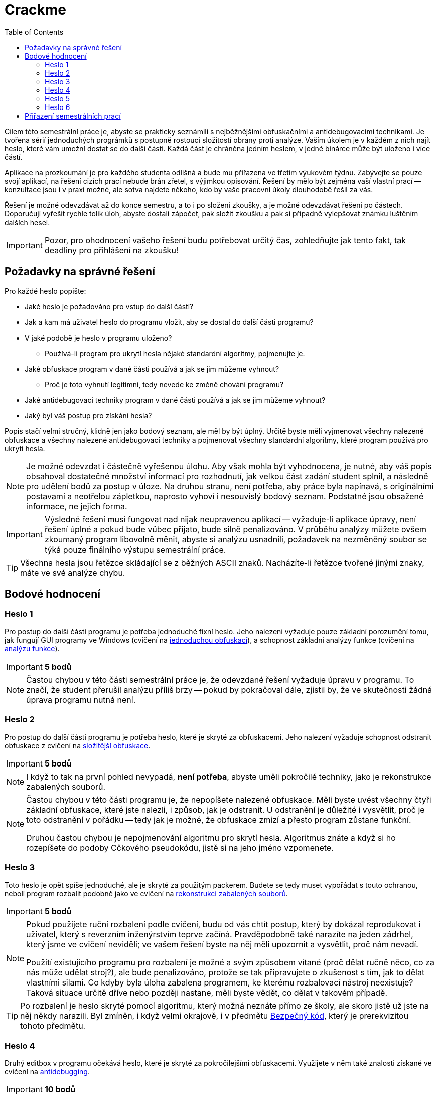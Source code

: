 ﻿
= Crackme
:toc:
:imagesdir: ../../media

Cílem této semestrální práce je, abyste se prakticky seznámili s nejběžnějšími obfuskačními a antidebugovacími technikami. Je tvořena sérií jednoduchých prográmků s postupně rostoucí složitostí obrany proti analýze. Vaším úkolem je v každém z nich najít heslo, které vám umožní dostat se do další části. Každá část je chráněna jedním heslem, v jedné binárce může být uloženo i více částí.

Aplikace na prozkoumání je pro každého studenta odlišná a bude mu přiřazena ve třetím výukovém týdnu. Zabývejte se pouze svojí aplikací, na řešení cizích prací nebude brán zřetel, s výjimkou opisování. Řešení by mělo být zejména vaší vlastní prací -- konzultace jsou i v praxi možné, ale sotva najdete někoho, kdo by vaše pracovní úkoly dlouhodobě řešil za vás.

Řešení je možné odevzdávat až do konce semestru, a to i po složení zkoušky, a je možné odevzdávat řešení po částech. Doporučuji vyřešit rychle tolik úloh, abyste dostali zápočet, pak složit zkoušku a pak si případně vylepšovat známku luštěním dalších hesel.

[IMPORTANT]
====
Pozor, pro ohodnocení vašeho řešení budu potřebovat určitý čas, zohledňujte jak tento fakt, tak deadliny pro přihlášení na zkoušku!
====

== Požadavky na správné řešení

Pro každé heslo popište:

* Jaké heslo je požadováno pro vstup do další části?
* Jak a kam má uživatel heslo do programu vložit, aby se dostal do další části programu?
* V jaké podobě je heslo v programu uloženo?
** Používá-li program pro ukrytí hesla nějaké standardní algoritmy, pojmenujte je.
* Jaké obfuskace program v dané části používá a jak se jim můžeme vyhnout?
** Proč je toto vyhnutí legitimní, tedy nevede ke změně chování programu?
* Jaké antidebugovací techniky program v dané části používá a jak se jim můžeme vyhnout?
* Jaký byl váš postup pro získání hesla?

Popis stačí velmi stručný, klidně jen jako bodový seznam, ale měl by být úplný. Určitě byste měli vyjmenovat všechny nalezené obfuskace a všechny nalezené antidebugovací techniky a pojmenovat všechny standardní algoritmy, které program používá pro ukrytí hesla.

[NOTE]
====
Je možné odevzdat i částečně vyřešenou úlohu. Aby však mohla být vyhodnocena, je nutné, aby váš popis obsahoval dostatečné množství informací pro rozhodnutí, jak velkou část zadání student splnil, a následně pro udělení bodů za postup v úloze. Na druhou stranu, není potřeba, aby práce byla napínavá, s originálními postavami a neotřelou zápletkou, naprosto vyhoví i nesouvislý bodový seznam. Podstatné jsou obsažené informace, ne jejich forma.
====

[IMPORTANT]
====
Výsledné řešení musí fungovat nad nijak neupravenou aplikací -- vyžaduje-li aplikace úpravy, není řešení úplné a pokud bude vůbec přijato, bude silně penalizováno. V průběhu analýzy můžete ovšem zkoumaný program libovolně měnit, abyste si analýzu usnadnili, požadavek na nezměněný soubor se týká pouze finálního výstupu semestrální práce.
====

[TIP]
====
Všechna hesla jsou řetězce skládající se z běžných ASCII znaků. Nacházíte-li řetězce tvořené jinými znaky, máte ve své analýze chybu.
====

== Bodové hodnocení

=== Heslo 1

Pro postup do další části programu je potřeba jednoduché fixní heslo. Jeho nalezení vyžaduje pouze základní porozumění tomu, jak fungují GUI programy ve Windows (cvičení na xref:../labs/lab08.adoc[jednoduchou obfuskaci]), a schopnost základní analýzy funkce (cvičení na xref:../labs/lab02.adoc[analýzu funkce]).

[IMPORTANT]
====
*5 bodů*
====

[NOTE]
====
Častou chybou v této části semestrální práce je, že odevzdané řešení vyžaduje úpravu v programu. To značí, že student přerušil analýzu příliš brzy -- pokud by pokračoval dále, zjistil by, že ve skutečnosti žádná úprava programu nutná není.
====

=== Heslo 2

Pro postup do další části programu je potřeba heslo, které je skryté za obfuskacemi. Jeho nalezení vyžaduje schopnost odstranit obfuskace z cvičení na xref:../labs/lab09.adoc[složitější obfuskace].

[IMPORTANT]
====
*5 bodů*
====

[NOTE]
====
I když to tak na první pohled nevypadá, *není potřeba*, abyste uměli pokročilé techniky, jako je rekonstrukce zabalených souborů.
====

[NOTE]
====
Častou chybou v této části programu je, že nepopíšete nalezené obfuskace. Měli byste uvést všechny čtyři základní obfuskace, které jste nalezli, i způsob, jak je odstranit. U odstranění je důležité i vysvětlit, proč je toto odstranění v pořádku -- tedy jak je možné, že obfuskace zmizí a přesto program zůstane funkční.

Druhou častou chybou je nepojmenování algoritmu pro skrytí hesla. Algoritmus znáte a když si ho rozepíšete do podoby Cčkového pseudokódu, jistě si na jeho jméno vzpomenete.
====

=== Heslo 3

Toto heslo je opět spíše jednoduché, ale je skryté za použitým packerem. Budete se tedy muset vypořádat s touto ochranou, neboli program rozbalit podobně jako ve cvičení na xref:../labs/lab10.adoc[rekonstrukci zabalených souborů].

[IMPORTANT]
====
*5 bodů*
====

[NOTE]
====
Pokud použijete ruční rozbalení podle cvičení, budu od vás chtít postup, který by dokázal reprodukovat i uživatel, který s reverzním inženýrstvím teprve začíná. Pravděpodobně také narazíte na jeden zádrhel, který jsme ve cvičení neviděli; ve vašem řešení byste na něj měli upozornit a vysvětlit, proč nám nevadí.

Použití existujícího programu pro rozbalení je možné a svým způsobem vítané (proč dělat ručně něco, co za nás může udělat stroj?), ale bude penalizováno, protože se tak připravujete o zkušenost s tím, jak to dělat vlastními silami. Co kdyby byla úloha zabalena programem, ke kterému rozbalovací nástroj neexistuje? Taková situace určitě dříve nebo později nastane, měli byste vědět, co dělat v takovém případě.
====

[TIP]
====
Po rozbalení je heslo skryté pomocí algoritmu, který možná neznáte přímo ze školy, ale skoro jistě už jste na něj někdy narazili. Byl zmíněn, i když velmi okrajově, i v předmětu link:https://courses.fit.cvut.cz/BI-BEK[Bezpečný kód], který je prerekvizitou tohoto předmětu.
====

=== Heslo 4

Druhý editbox v programu očekává heslo, které je skryté za pokročilejšími obfuskacemi. Využijete v něm také znalosti získané ve cvičení na xref:../labs/lab11.adoc[antidebugging].

[IMPORTANT]
====
*10 bodů*
====

[NOTE]
====
Algoritmus použitý pro skrytí tohoto hesla je adaptací algoritmu, který znáte. Kromě jména původního algoritmu byste měli popsat i to, jakým způsobem byl modifikován.
====

=== Heslo 5

Toto je nepovinné heslo, které není nezbytné pro získání plného počtu bodů z předmětu. Je určeno jako bonus pro zájemce, případně jako částečná kompenzace za body, které jste mohli získat v rámci úlohy xref:keygen.adoc[Keygen], pokud byste se rozhodli tuto úlohu vynechat.

Heslo se nachází ve stejné binárce jako předchozí dvě hesla, ale je velmi náročně skryté. Nepoužívá žádné nové techniky, jeho hlavní složitost spočívá v nalezení místa, kde se s heslem pracuje. K jeho odhalení je potřeba detailnější zkoumání programu a lepší porozumění Win32 API (nad rámec toho, co děláme v tomto předmětu), případně větší pozornost a představivost (schopnost myslet mimo vyjeté koleje).

[IMPORTANT]
====
*10 bodů*
====

=== Heslo 6

Toto heslo se nachází v nové binárce, kterou dostanete, pokud vyluštíte páté heslo. Je extrémním způsobem maskované za tabulkovými obfuskacemi a neočekává se, že ho budete luštit -- slouží hlavně jako ukázka, s čím se také můžete v praxi potkat. Pokud ale máte s reverzováním dřívější zkušenosti, je možné ho vyluštit a může jít o efektivnější využití vašeho času, protože vám to umožní vynechat všechny ostatní úlohy i zkoušku. Navíc nebudete muset psát podrobné reporty, u tohoto hesla stačí popsat heslo samotné a velmi stručně váš postup.

[IMPORTANT]
====
*100 bodů* (toto není překlep)
====

== Přiřazení semestrálních prací

Úlohy budou studentům přiřazeny během třetího výukového týdne.

////
* link:https://kib-files.fit.cvut.cz/mi-rev/crackme/adamep10.exe[adamep10]
* link:https://kib-files.fit.cvut.cz/mi-rev/crackme/babakto1.exe[babakto1]
* link:https://kib-files.fit.cvut.cz/mi-rev/crackme/babusand.exe[babusand]
* link:https://kib-files.fit.cvut.cz/mi-rev/crackme/barinsim.exe[barinsim]
* link:https://kib-files.fit.cvut.cz/mi-rev/crackme/bohmluk1.exe[bohmluk1]
* link:https://kib-files.fit.cvut.cz/mi-rev/crackme/borskjir.exe[borskjir]
* link:https://kib-files.fit.cvut.cz/mi-rev/crackme/brokejan.exe[brokejan]
* link:https://kib-files.fit.cvut.cz/mi-rev/crackme/chytrpav.exe[chytrpav]
* link:https://kib-files.fit.cvut.cz/mi-rev/crackme/dohnavi1.exe[dohnavi1]
* link:https://kib-files.fit.cvut.cz/mi-rev/crackme/dolejj13.exe[dolejj13]
* link:https://kib-files.fit.cvut.cz/mi-rev/crackme/dolezj24.exe[dolezj24]
* link:https://kib-files.fit.cvut.cz/mi-rev/crackme/dostape7.exe[dostape7]
* link:https://kib-files.fit.cvut.cz/mi-rev/crackme/drdacant.exe[drdacant]
* link:https://kib-files.fit.cvut.cz/mi-rev/crackme/dvorakl2.exe[dvorakl2]
* link:https://kib-files.fit.cvut.cz/mi-rev/crackme/filanjur.exe[filanjur]
* link:https://kib-files.fit.cvut.cz/mi-rev/crackme/formamik.exe[formamik]
* link:https://kib-files.fit.cvut.cz/mi-rev/crackme/francmi4.exe[francmi4]
* link:https://kib-files.fit.cvut.cz/mi-rev/crackme/groscjan.exe[groscjan]
* link:https://kib-files.fit.cvut.cz/mi-rev/crackme/handlhug.exe[handlhug]
* link:https://kib-files.fit.cvut.cz/mi-rev/crackme/havrujir.exe[havrujir]
* link:https://kib-files.fit.cvut.cz/mi-rev/crackme/hendrvan.exe[hendrvan]
* link:https://kib-files.fit.cvut.cz/mi-rev/crackme/horakp22.exe[horakp22]
* link:https://kib-files.fit.cvut.cz/mi-rev/crackme/hrusavoj.exe[hrusavoj]
* link:https://kib-files.fit.cvut.cz/mi-rev/crackme/hruskraj.exe[hruskraj]
* link:https://kib-files.fit.cvut.cz/mi-rev/crackme/hulakmat.exe[hulakmat]
* link:https://kib-files.fit.cvut.cz/mi-rev/crackme/janecto7.exe[janecto7]
* link:https://kib-files.fit.cvut.cz/mi-rev/crackme/jezekkr1.exe[jezekkr1]
* link:https://kib-files.fit.cvut.cz/mi-rev/crackme/jizbarad.exe[jizbarad]
* link:https://kib-files.fit.cvut.cz/mi-rev/crackme/kolarm27.exe[kolarm27]
* link:https://kib-files.fit.cvut.cz/mi-rev/crackme/kolensta.exe[kolensta]
* link:https://kib-files.fit.cvut.cz/mi-rev/crackme/kolesill.exe[kolesill]
* link:https://kib-files.fit.cvut.cz/mi-rev/crackme/koppkami.exe[koppkami]
* link:https://kib-files.fit.cvut.cz/mi-rev/crackme/korzhlei.exe[korzhlei]
* link:https://kib-files.fit.cvut.cz/mi-rev/crackme/koumajos.exe[koumajos]
* link:https://kib-files.fit.cvut.cz/mi-rev/crackme/kozaklu3.exe[kozaklu3]
* link:https://kib-files.fit.cvut.cz/mi-rev/crackme/kubenja1.exe[kubenja1]
* link:https://kib-files.fit.cvut.cz/mi-rev/crackme/kyzekjak.exe[kyzekjak]
* link:https://kib-files.fit.cvut.cz/mi-rev/crackme/letomas.exe[letomas]
* link:https://kib-files.fit.cvut.cz/mi-rev/crackme/maithanh.exe[maithanh]
* link:https://kib-files.fit.cvut.cz/mi-rev/crackme/melchluk.exe[melchluk]
* link:https://kib-files.fit.cvut.cz/mi-rev/crackme/moisikon.exe[moisikon]
* link:https://kib-files.fit.cvut.cz/mi-rev/crackme/nemecm54.exe[nemecm54]
* link:https://kib-files.fit.cvut.cz/mi-rev/crackme/pavliad1.exe[pavliad1]
* link:https://kib-files.fit.cvut.cz/mi-rev/crackme/pesekja8.exe[pesekja8]
* link:https://kib-files.fit.cvut.cz/mi-rev/crackme/pesekja9.exe[pesekja9]
* link:https://kib-files.fit.cvut.cz/mi-rev/crackme/polakm23.exe[polakm23]
* link:https://kib-files.fit.cvut.cz/mi-rev/crackme/prevrmic.exe[prevrmic]
* link:https://kib-files.fit.cvut.cz/mi-rev/crackme/privrja2.exe[privrja2]
* link:https://kib-files.fit.cvut.cz/mi-rev/crackme/razimkry.exe[razimkry]
* link:https://kib-files.fit.cvut.cz/mi-rev/crackme/simekad1.exe[simekad1]
* link:https://kib-files.fit.cvut.cz/mi-rev/crackme/sivakdom.exe[sivakdom]
* link:https://kib-files.fit.cvut.cz/mi-rev/crackme/skruzpet.exe[skruzpet]
* link:https://kib-files.fit.cvut.cz/mi-rev/crackme/smidrad1.exe[smidrad1]
* link:https://kib-files.fit.cvut.cz/mi-rev/crackme/soukuji8.exe[soukuji8]
* link:https://kib-files.fit.cvut.cz/mi-rev/crackme/stancste.exe[stancste]
* link:https://kib-files.fit.cvut.cz/mi-rev/crackme/strejivo.exe[strejivo]
* link:https://kib-files.fit.cvut.cz/mi-rev/crackme/sukkryst.exe[sukkryst]
* link:https://kib-files.fit.cvut.cz/mi-rev/crackme/taibrmar.exe[taibrmar]
* link:https://kib-files.fit.cvut.cz/mi-rev/crackme/titkoant.exe[titkoant]
* link:https://kib-files.fit.cvut.cz/mi-rev/crackme/vekshdmi.exe[vekshdmi]
* link:https://kib-files.fit.cvut.cz/mi-rev/crackme/vodilpat.exe[vodilpat]
* link:https://kib-files.fit.cvut.cz/mi-rev/crackme/vojacvla.exe[vojacvla]
* link:https://kib-files.fit.cvut.cz/mi-rev/crackme/vokouond.exe[vokouond]
* link:https://kib-files.fit.cvut.cz/mi-rev/crackme/voronond.exe[voronond]
* link:https://kib-files.fit.cvut.cz/mi-rev/crackme/zakjindr.exe[zakjindr]
* link:https://kib-files.fit.cvut.cz/mi-rev/crackme/zurekmi1.exe[zurekmi1]
////
